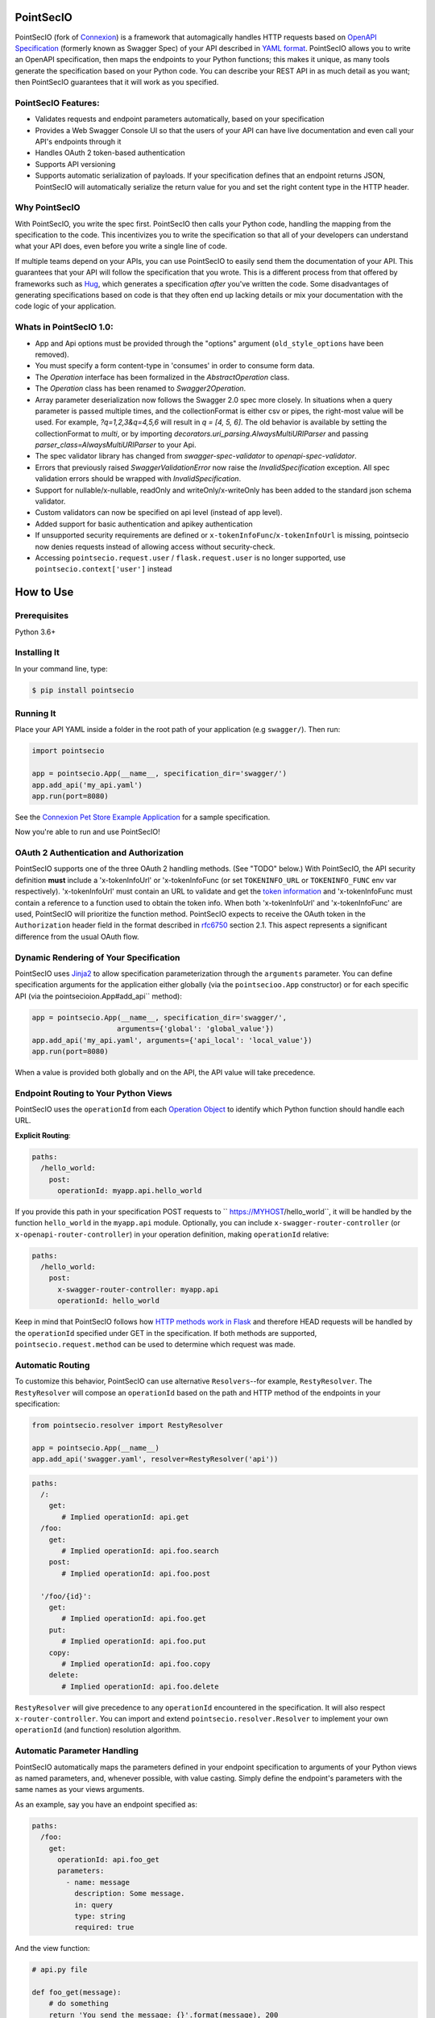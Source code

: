 PointSecIO 
===========
.. _PointSecIO's Documentation Page: https://pointsecio.readthedocs.org/en/latest/
.. _Connexion: https://github.com/spec-first/connexion
.. _Flask: https://flask.pocoo.org/
.. _issues waffle board: https://waffle.io/zalando/connexion
.. _API First: https://opensource.zalando.com/restful-api-guidelines/#api-first
.. _Hug: https://github.com/timothycrosley/hug
.. _Swagger:  https://swagger.io/open-source-integrations/
.. _Jinja2: < https://jinja.pocoo.org/>
.. _rfc6750: https://tools.ietf.org/html/rfc6750
.. _OpenAPI Specification: https://www.openapis.org/
.. _OpenAPI 3.0 Style Values: https://github.com/OAI/OpenAPI-Specification/blob/master/versions/3.0.2.md#style-values
.. _Operation Object: https://github.com/swagger-api/swagger-spec/blob/master/versions/2.0.md#operation-object
.. _swager.spec.security_definition: https://github.com/swagger-api/swagger-spec/blob/master/versions/2.0.md#security-definitions-object
.. _swager.spec.security_requirement: https://github.com/swagger-api/swagger-spec/blob/master/versions/2.0.md#security-requirement-object
.. _YAML format: https://github.com/OAI/OpenAPI-Specification/blob/master/versions/2.0.md#format
.. _token information: https://tools.ietf.org/html/rfc6749
.. _Tornado:  https://www.tornadoweb.org/en/stable/
.. _Connexion Pet Store Example Application: https://github.com/hjacobs/connexion-example
.. _described by Flask:  https://flask.pocoo.org/snippets/111/
.. _werkzeug:  https://werkzeug.pocoo.org/
.. _Connexion's Documentation Page:  https://connexion.readthedocs.org/en/latest/
.. _Crafting effective Microservices in Python: https://jobs.zalando.com/tech/blog/crafting-effective-microservices-in-python/
.. _issues where we are looking for contributions: https://github.com/pointSec-io/pointsecio/issues?q=is%3Aissue+is%3Aopen+label%3A%22help+wanted%22
.. _HTTP Methods work in Flask:  https://flask.pocoo.org/docs/1.0/quickstart/#http-methods

.. .. image:: https://badges.gitter.im/zalando/connexion.svg
..    :alt: Join the chat at https://gitter.im/zalando/connexion
..    :target: https://gitter.im/zalando/connexion?utm_source=badge&utm_medium=badge&utm_campaign=pr-badge&utm_content=badge

.. image:: https://github.com/PointSec-io/pointsecio/actions/workflows/pipeline.yml/badge.svg
   :alt: Build status
   :target: https://github.com/PointSec-io/pointsecio/actions/workflows/pipeline.yml

.. .. image:: https://coveralls.io/repos/github/zalando/connexion/badge.svg?branch=main
..    :target: https://coveralls.io/github/zalando/connexion?branch=main
..    :alt: Coveralls status

.. image:: https://img.shields.io/pypi/v/pointsecio.svg
   :target: https://pypi.python.org/pypi/pointsecio
   :alt: Latest Version

.. image:: https://img.shields.io/pypi/status/pointsecio.svg
   :target: https://pypi.python.org/pypi/pointsecio
   :alt: Development Status

.. image:: https://img.shields.io/pypi/pyversions/pointsecio.svg
   :target: https://pypi.python.org/pypi/pointsecio
   :alt: Python Versions

.. image:: https://img.shields.io/pypi/l/pointsecio.svg
   :target: https://github.com/PointSec-io/pointsecio/blob/main/LICENSE.txt
   :alt: License

PointSecIO (fork of Connexion_) is a framework that automagically handles HTTP requests based on `OpenAPI Specification`_
(formerly known as Swagger Spec) of your API described in `YAML format`_. PointSecIO allows you to
write an OpenAPI specification, then maps the endpoints to your Python functions; this makes it
unique, as many tools generate the specification based on your Python code. You can describe your
REST API in as much detail as you want; then PointSecIO guarantees that it will work as you
specified.

PointSecIO Features:
--------------------

- Validates requests and endpoint parameters automatically, based on
  your specification
- Provides a Web Swagger Console UI so that the users of your API can
  have live documentation and even call your API's endpoints
  through it
- Handles OAuth 2 token-based authentication
- Supports API versioning
- Supports automatic serialization of payloads. If your
  specification defines that an endpoint returns JSON, PointSecIO will
  automatically serialize the return value for you and set the right
  content type in the HTTP header.

Why PointSecIO
--------------

With PointSecIO, you write the spec first. PointSecIO then calls your Python
code, handling the mapping from the specification to the code. This
incentivizes you to write the specification so that all of your
developers can understand what your API does, even before you write a
single line of code.

If multiple teams depend on your APIs, you can use PointSecIO to easily send them the documentation of your API. This guarantees that your API will follow the specification that you wrote. This is a different process from that offered by frameworks such as Hug_, which generates a specification *after* you've written the code. Some disadvantages of generating specifications based on code is that they often end up lacking details or mix your documentation with the code logic of your application.

.. Other Sources/Mentions
.. ----------------------

.. - Zalando RESTful API guidelines with `API First`_
.. - Blog post: `Crafting effective Microservices in Python`_

Whats in PointSecIO 1.0:
------------------------
- App and Api options must be provided through the "options" argument (``old_style_options`` have been removed).
- You must specify a form content-type in 'consumes' in order to consume form data.
- The `Operation` interface has been formalized in the `AbstractOperation` class.
- The `Operation` class has been renamed to `Swagger2Operation`.
- Array parameter deserialization now follows the Swagger 2.0 spec more closely.
  In situations when a query parameter is passed multiple times, and the collectionFormat is either csv or pipes, the right-most value will be used.
  For example, `?q=1,2,3&q=4,5,6` will result in `q = [4, 5, 6]`.
  The old behavior is available by setting the collectionFormat to `multi`, or by importing `decorators.uri_parsing.AlwaysMultiURIParser` and passing `parser_class=AlwaysMultiURIParser` to your Api.
- The spec validator library has changed from `swagger-spec-validator` to `openapi-spec-validator`.
- Errors that previously raised `SwaggerValidationError` now raise the `InvalidSpecification` exception.
  All spec validation errors should be wrapped with `InvalidSpecification`.
- Support for nullable/x-nullable, readOnly and writeOnly/x-writeOnly has been added to the standard json schema validator.
- Custom validators can now be specified on api level (instead of app level).
- Added support for basic authentication and apikey authentication
- If unsupported security requirements are defined or ``x-tokenInfoFunc``/``x-tokenInfoUrl`` is missing, pointsecio now denies requests instead of allowing access without security-check.
- Accessing ``pointsecio.request.user`` / ``flask.request.user`` is no longer supported, use ``pointsecio.context['user']`` instead

How to Use
==========

Prerequisites
-------------

Python 3.6+

Installing It
-------------

In your command line, type:

.. code-block:: bash

    $ pip install pointsecio

Running It
----------

Place your API YAML inside a folder in the root
path of your application (e.g ``swagger/``). Then run:

.. code-block:: python

    import pointsecio

    app = pointsecio.App(__name__, specification_dir='swagger/')
    app.add_api('my_api.yaml')
    app.run(port=8080)

See the `Connexion Pet Store Example Application`_ for a sample
specification.

Now you're able to run and use PointSecIO!


OAuth 2 Authentication and Authorization
----------------------------------------

PointSecIO supports one of the three OAuth 2 handling methods. (See
"TODO" below.) With PointSecIO, the API security definition **must**
include a 'x-tokenInfoUrl' or 'x-tokenInfoFunc (or set ``TOKENINFO_URL``
or ``TOKENINFO_FUNC`` env var respectively). 'x-tokenInfoUrl' must contain an
URL to validate and get the `token information`_ and 'x-tokenInfoFunc must
contain a reference to a function used to obtain the token info. When both 'x-tokenInfoUrl'
and 'x-tokenInfoFunc' are used, PointSecIO will prioritize the function method. PointSecIO expects to
receive the OAuth token in the ``Authorization`` header field in the
format described in `rfc6750`_ section 2.1. This aspect
represents a significant difference from the usual OAuth flow.

Dynamic Rendering of Your Specification
---------------------------------------

PointSecIO uses Jinja2_ to allow specification parameterization through the ``arguments`` parameter. You can define specification arguments for the application either globally (via the ``pointsecioo.App`` constructor) or for each specific API (via the pointsecioion.App#add_api`` method):

.. code-block:: python

    app = pointsecio.App(__name__, specification_dir='swagger/',
                        arguments={'global': 'global_value'})
    app.add_api('my_api.yaml', arguments={'api_local': 'local_value'})
    app.run(port=8080)

When a value is provided both globally and on the API, the API value will take precedence.

Endpoint Routing to Your Python Views
-------------------------------------

PointSecIO uses the ``operationId`` from each `Operation Object`_ to
identify which Python function should handle each URL.

**Explicit Routing**:

.. code-block:: yaml

    paths:
      /hello_world:
        post:
          operationId: myapp.api.hello_world

If you provide this path in your specification POST requests to
`` https://MYHOST/hello_world``, it will be handled by the function
``hello_world`` in the ``myapp.api`` module. Optionally, you can include
``x-swagger-router-controller`` (or ``x-openapi-router-controller``) in your
operation definition, making ``operationId`` relative:

.. code-block:: yaml

    paths:
      /hello_world:
        post:
          x-swagger-router-controller: myapp.api
          operationId: hello_world

Keep in mind that PointSecIO follows how `HTTP methods work in Flask`_ and therefore HEAD requests will be handled by the ``operationId`` specified under GET in the specification. If both methods are supported, ``pointsecio.request.method`` can be used to determine which request was made.

Automatic Routing
-----------------

To customize this behavior, PointSecIO can use alternative
``Resolvers``--for example, ``RestyResolver``. The ``RestyResolver``
will compose an ``operationId`` based on the path and HTTP method of
the endpoints in your specification:

.. code-block:: python

    from pointsecio.resolver import RestyResolver

    app = pointsecio.App(__name__)
    app.add_api('swagger.yaml', resolver=RestyResolver('api'))

.. code-block:: yaml

   paths:
     /:
       get:
          # Implied operationId: api.get
     /foo:
       get:
          # Implied operationId: api.foo.search
       post:
          # Implied operationId: api.foo.post

     '/foo/{id}':
       get:
          # Implied operationId: api.foo.get
       put:
          # Implied operationId: api.foo.put
       copy:
          # Implied operationId: api.foo.copy
       delete:
          # Implied operationId: api.foo.delete

``RestyResolver`` will give precedence to any ``operationId`` encountered in the specification. It will also respect
``x-router-controller``. You can import and extend ``pointsecio.resolver.Resolver`` to implement your own ``operationId``
(and function) resolution algorithm.

Automatic Parameter Handling
----------------------------

PointSecIO automatically maps the parameters defined in your endpoint specification to arguments of your Python views as named parameters, and, whenever possible, with value casting. Simply define the endpoint's parameters with the same names as your views arguments.

As an example, say you have an endpoint specified as:

.. code-block:: yaml

    paths:
      /foo:
        get:
          operationId: api.foo_get
          parameters:
            - name: message
              description: Some message.
              in: query
              type: string
              required: true

And the view function:

.. code-block:: python

    # api.py file

    def foo_get(message):
        # do something
        return 'You send the message: {}'.format(message), 200

In this example, PointSecIO automatically recognizes that your view
function expects an argument named ``message`` and assigns the value
of the endpoint parameter ``message`` to your view function.

.. note:: In the OpenAPI 3.x.x spec, the requestBody does not have a name.
          By default it will be passed in as 'body'. You can optionally
          provide the x-body-name parameter in your requestBody
          (or legacy position within the requestBody schema)
          to override the name of the parameter that will be passed to your
          handler function.

.. code-block:: yaml


    /path
      post:
        requestBody:
          x-body-name: body
          content:
            application/json:
              schema:
                # legacy location here should be ignored because the preferred location for x-body-name is at the requestBody level above
                x-body-name: this_should_be_ignored
                $ref: '#/components/schemas/someComponent'

.. warning:: When you define a parameter at your endpoint as *not* required, and
    this argument does not have default value in your Python view, you will get
    a "missing positional argument" exception whenever you call this endpoint
    WITHOUT the parameter. Provide a default value for a named argument or use
    ``**kwargs`` dict.

Type casting
^^^^^^^^^^^^

Whenever possible, PointSecIO will try to parse your argument values and
do type casting to related Python native values. The current
available type castings are:

+--------------+-------------+
| OpenAPI Type | Python Type |
+==============+=============+
| integer      | int         |
+--------------+-------------+
| string       | str         |
+--------------+-------------+
| number       | float       |
+--------------+-------------+
| boolean      | bool        |
+--------------+-------------+
| array        | list        |
+--------------+-------------+
| null         | None        |
+--------------+-------------+
| object       | dict        |
+--------------+-------------+

If you use the ``array`` type In the Swagger definition, you can define the
``collectionFormat`` so that it won't be recognized. PointSecIO currently
supports collection formats "pipes" and "csv". The default format is "csv".

PointSecIO is opinionated about how the URI is parsed for ``array`` types.
The default behavior for query parameters that have been defined multiple
times is to use the right-most value. For example, if you provide a URI with
the the query string ``?letters=a,b,c&letters=d,e,f``, pointsecio will set
``letters = ['d', 'e', 'f']``.

You can override this behavior by specifying the URI parser in the app or
api options.

.. code-block:: python

   from pointsecio.decorators.uri_parsing import AlwaysMultiURIParser
   options = {'uri_parser_class': AlwaysMultiURIParser}
   app = pointsecio.App(__name__, specification_dir='swagger/', options=options)

You can implement your own URI parsing behavior by inheriting from
``pointsecio.decorators.uri_parsing.AbstractURIParser``.

There are a handful of URI parsers included with connection.

+----------------------+---------------------------------------------------------------------------+
| OpenAPIURIParser     | This parser adheres to the OpenAPI 3.x.x spec, and uses the ``style``     |
| default: OpenAPI 3.0 | parameter. Query parameters are parsed from left to right, so if a query  |
|                      | parameter is defined twice, then the right-most definition will take      |
|                      | precedence. For example, if you provided a URI with the query string      |
|                      | ``?letters=a,b,c&letters=d,e,f``, and ``style: simple``, then pointsecio  |
|                      | will set ``letters = ['d', 'e', 'f']``. For additional information see    |
|                      | `OpenAPI 3.0 Style Values`_.                                              |
+----------------------+---------------------------------------------------------------------------+
| Swagger2URIParser    | This parser adheres to the Swagger 2.0 spec, and will only join together  |
| default: OpenAPI 2.0 | multiple instance of the same query parameter if the ``collectionFormat`` |
|                      | is set to ``multi``. Query parameters are parsed from left to right, so   |
|                      | if a query parameter is defined twice, then the right-most definition     |
|                      | wins. For example, if you provided a URI with the query string            |
|                      | ``?letters=a,b,c&letters=d,e,f``, and ``collectionFormat: csv``, then     |
|                      | pointsecio will set ``letters = ['d', 'e', 'f']``                         |
+----------------------+---------------------------------------------------------------------------+
| FirstValueURIParser  | This parser behaves like the Swagger2URIParser, except that it prefers    |
|                      | the first defined value. For example, if you provided a URI with the query|
|                      | string ``?letters=a,b,c&letters=d,e,f`` and ``collectionFormat: csv``     |
|                      | hen pointsecio will set ``letters = ['a', 'b', 'c']``                     |
+----------------------+---------------------------------------------------------------------------+
| AlwaysMultiURIParser | This parser is backwards compatible with PointSecIO 1.x. It joins together|
|                      | multiple instances of the same query parameter.                           |
+----------------------+---------------------------------------------------------------------------+


Parameter validation
^^^^^^^^^^^^^^^^^^^^

PointSecIO can apply strict parameter validation for query and form data
parameters.  When this is enabled, requests that include parameters not defined
in the swagger spec return a 400 error.  You can enable it when adding the API
to your application:

.. code-block:: python

    app.add_api('my_apy.yaml', strict_validation=True)

API Versioning and basePath
---------------------------

Setting a base path is useful for versioned APIs. An example of
a base path would be the ``1.0`` in `` https://MYHOST/1.0/hello_world``.

If you are using OpenAPI 3.x.x, you set your base URL path in the
servers block of the specification. You can either specify a full
URL, or just a relative path.

.. code-block:: yaml

    servers:
      - url: https://MYHOST/1.0
        description: full url example
      - url: /1.0
        description: relative path example

    paths:
      ...

If you are using OpenAPI 2.0, you can define a ``basePath`` on the top level
of your OpenAPI 2.0 specification.

.. code-block:: yaml

    basePath: /1.0

    paths:
      ...

If you don't want to include the base path in your specification, you
can provide it when adding the API to your application:

.. code-block:: python

    app.add_api('my_api.yaml', base_path='/1.0')

Swagger JSON
------------
PointSecIO makes the OpenAPI/Swagger specification in JSON format
available from either ``swagger.json`` (for OpenAPI 2.0) or
``openapi.json`` (for OpenAPI 3.x.x) at the base path of the API.
For example, if your base path was ``1.0``, then your spec would be
available at ``/1.0/openapi.json``.

You can disable serving the spec JSON at the application level:

.. code-block:: python

    options = {"serve_spec": False}
    app = pointsecio.App(__name__, specification_dir='openapi/',
                        options=options)
    app.add_api('my_api.yaml')

You can also disable it at the API level:

.. code-block:: python

    options = {"serve_spec": False}
    app = pointsecio.App(__name__, specification_dir='openapi/')
    app.add_api('my_api.yaml', options=options)

HTTPS Support
-------------

When specifying HTTPS as the scheme in the API YAML file, all the URIs
in the served Swagger UI are HTTPS endpoints. The problem: The default
server that runs is a "normal" HTTP server. This means that the
Swagger UI cannot be used to play with the API. What is the correct
way to start a HTTPS server when using PointSecIO?

One way, `described by Flask`_, looks like this:

.. code-block:: python

   from OpenSSL import SSL
   context = SSL.Context(SSL.SSLv23_METHOD)
   context.use_privatekey_file('yourserver.key')
   context.use_certificate_file('yourserver.crt')

   app.run(host='127.0.0.1', port='12344',
           debug=False/True, ssl_context=context)

However, PointSecIO doesn't provide an ssl_context parameter. This is
because Flask doesn't, either--but it uses ``**kwargs`` to send the
parameters to the underlying `werkzeug`_ server.

The Swagger UI Console
----------------------

The Swagger UI for an API is available through pip extras.
You can install it with ``pip install pointsecio[swagger-ui]``.
It will be served up at ``{base_path}/ui/`` where ``base_path`` is the
base path of the API.

You can disable the Swagger UI at the application level:

.. code-block:: python

    app = pointsecio.App(__name__, specification_dir='openapi/',
                        options={"swagger_ui": False})
    app.add_api('my_api.yaml')


You can also disable it at the API level:

.. code-block:: python

    app = pointsecio.App(__name__, specification_dir='openapi/')
    app.add_api('my_api.yaml', options={"swagger_ui": False})

If necessary, you can explicitly specify the path to the directory with
swagger-ui to not use the pointsecio[swagger-ui] distro.
In order to do this, you should specify the following option:

.. code-block:: python

   options = {'swagger_path': '/path/to/swagger_ui/'}
   app = pointsecio.App(__name__, specification_dir='openapi/', options=options)

If you wish to provide your own swagger-ui distro, note that pointsecio
expects a jinja2 file called ``swagger_ui/index.j2`` in order to load the
correct ``swagger.json`` by default. Your ``index.j2`` file can use the
``openapi_spec_url`` jinja variable for this purpose:

.. code-block::

    const ui = SwaggerUIBundle({ url: "{{ openapi_spec_url }}"})

Additionally, if you wish to use swagger-ui-3.x.x, it is also provided by
installing pointsecio[swagger-ui], and can be enabled like this:

.. code-block:: python

   from swagger_ui_bundle import swagger_ui_3_path
   options = {'swagger_path': swagger_ui_3_path}
   app = pointsecio.App(__name__, specification_dir='swagger/', options=options)


Server Backend
--------------

By default PointSecIO uses the Flask_ server. For asynchronous
applications, you can also use Tornado_ as the HTTP server. To do
this, set your server to ``tornado``:

.. code-block:: python

    import pointsecio

    app = pointsecio.App(__name__, specification_dir='swagger/')
    app.run(server='tornado', port=8080)

You can use the Flask WSGI app with any WSGI container, e.g. `using
Flask with uWSGI`_ (this is common):

.. code-block:: python

    app = pointsecio.App(__name__, specification_dir='swagger/')
    application = app.app # expose global WSGI application object


Set up and run the installation code:

.. code-block:: bash

    $ sudo pip3 install uwsgi
    $ uwsgi --http :8080 -w app -p 16  # use 16 worker processes

See the `uWSGI documentation`_ for more information.

.. _using Flask with uWSGI:  https://flask.pocoo.org/docs/latest/deploying/uwsgi/
.. _uWSGI documentation: https://uwsgi-docs.readthedocs.org/


Documentation
=============
Additional information is available at `PointSecIO's Documentation Page`_.

Changes
=======

A full changelog is maintained on the `GitHub releases page`_.

.. _GitHub releases page: https://github.com/PointSec-io/pointsecio/releases

Contributing to PointSecIO/TODOs
================================

We welcome your ideas, issues, and pull requests. Just follow the
usual/standard GitHub practices.

Unless you explicitly state otherwise in advance, any non trivial
contribution intentionally submitted for inclusion in this project by you
to the steward of this repository (point security inc) shall be under the
terms and conditions of Lesser General Public License 2.0 written below, without any
additional copyright information, terms or conditions.

TODOs
-----



License
===================

Copyright 2022 point security inc

Licensed under the Lesser General Public License, Version 2.0 (the "License"); you may not use this file except in compliance with the License. You may obtain a copy of the License at  https://www.gnu.org/licenses/lgpl-3.0.txt.

Unless required by applicable law or agreed to in writing, software distributed under the License is distributed on an "AS IS" BASIS, WITHOUT WARRANTIES OR CONDITIONS OF ANY KIND, either express or implied. See the License for the specific language governing permissions and limitations under the License.
